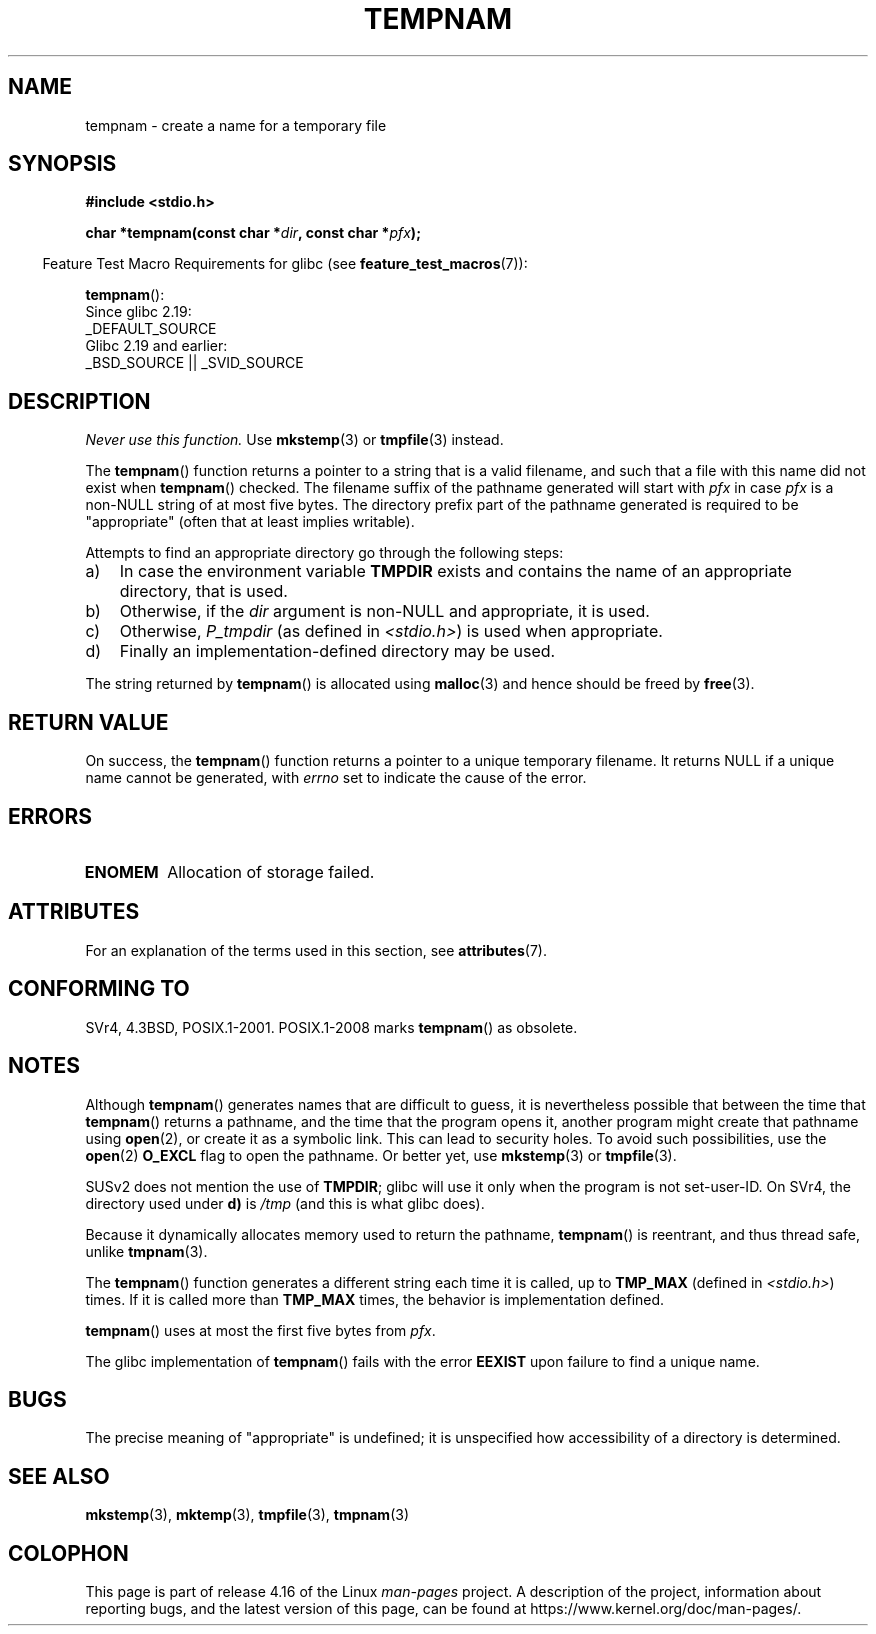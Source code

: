 .\" Copyright (c) 1999 Andries Brouwer (aeb@cwi.nl)
.\"
.\" %%%LICENSE_START(VERBATIM)
.\" Permission is granted to make and distribute verbatim copies of this
.\" manual provided the copyright notice and this permission notice are
.\" preserved on all copies.
.\"
.\" Permission is granted to copy and distribute modified versions of this
.\" manual under the conditions for verbatim copying, provided that the
.\" entire resulting derived work is distributed under the terms of a
.\" permission notice identical to this one.
.\"
.\" Since the Linux kernel and libraries are constantly changing, this
.\" manual page may be incorrect or out-of-date.  The author(s) assume no
.\" responsibility for errors or omissions, or for damages resulting from
.\" the use of the information contained herein.  The author(s) may not
.\" have taken the same level of care in the production of this manual,
.\" which is licensed free of charge, as they might when working
.\" professionally.
.\"
.\" Formatted or processed versions of this manual, if unaccompanied by
.\" the source, must acknowledge the copyright and authors of this work.
.\" %%%LICENSE_END
.\"
.TH TEMPNAM 3  2017-09-15 "" "Linux Programmer's Manual"
.SH NAME
tempnam \- create a name for a temporary file
.SH SYNOPSIS
.nf
.B #include <stdio.h>
.PP
.BI "char *tempnam(const char *" dir ", const char *" pfx );
.fi
.PP
.in -4n
Feature Test Macro Requirements for glibc (see
.BR feature_test_macros (7)):
.in
.PP
.BR tempnam ():
    Since glibc 2.19:
        _DEFAULT_SOURCE
    Glibc 2.19 and earlier:
        _BSD_SOURCE || _SVID_SOURCE
.SH DESCRIPTION
.I "Never use this function."
Use
.BR mkstemp (3)
or
.BR tmpfile (3)
instead.
.PP
The
.BR tempnam ()
function returns a pointer to a string that is a valid filename,
and such that a file with this name did not exist when
.BR tempnam ()
checked.
The filename suffix of the pathname generated will start with
.I pfx
in case
.I pfx
is a non-NULL string of at most five bytes.
The directory prefix part of the pathname generated is required to
be "appropriate" (often that at least implies writable).
.PP
Attempts to find an appropriate directory go through the following
steps:
.TP 3
a)
In case the environment variable
.B TMPDIR
exists and
contains the name of an appropriate directory, that is used.
.TP
b)
Otherwise, if the
.I dir
argument is non-NULL and appropriate, it is used.
.TP
c)
Otherwise,
.I P_tmpdir
(as defined in
.IR <stdio.h> )
is used when appropriate.
.TP
d)
Finally an implementation-defined directory may be used.
.PP
The string returned by
.BR tempnam ()
is allocated using
.BR malloc (3)
and hence should be freed by
.BR free (3).
.SH RETURN VALUE
On success, the
.BR tempnam ()
function returns a pointer to a unique temporary filename.
It returns NULL if a unique name cannot be generated, with
.I errno
set to indicate the cause of the error.
.SH ERRORS
.TP
.B ENOMEM
Allocation of storage failed.
.SH ATTRIBUTES
For an explanation of the terms used in this section, see
.BR attributes (7).
.TS
allbox;
lb lb lb
l l l.
Interface	Attribute	Value
T{
.BR tempnam ()
T}	Thread safety	MT-Safe env
.TE
.SH CONFORMING TO
SVr4, 4.3BSD, POSIX.1-2001.
POSIX.1-2008 marks
.BR tempnam ()
as obsolete.
.SH NOTES
Although
.BR tempnam ()
generates names that are difficult to guess,
it is nevertheless possible that between the time that
.BR tempnam ()
returns a pathname, and the time that the program opens it,
another program might create that pathname using
.BR open (2),
or create it as a symbolic link.
This can lead to security holes.
To avoid such possibilities, use the
.BR open (2)
.B O_EXCL
flag to open the pathname.
Or better yet, use
.BR mkstemp (3)
or
.BR tmpfile (3).
.PP
SUSv2 does not mention the use of
.BR TMPDIR ;
glibc will use it only
when the program is not set-user-ID.
On SVr4, the directory used under \fBd)\fP is
.I /tmp
(and this is what glibc does).
.PP
Because it dynamically allocates memory used to return the pathname,
.BR tempnam ()
is reentrant, and thus thread safe, unlike
.BR tmpnam (3).
.PP
The
.BR tempnam ()
function generates a different string each time it is called,
up to
.B TMP_MAX
(defined in
.IR <stdio.h> )
times.
If it is called more than
.B TMP_MAX
times,
the behavior is implementation defined.
.PP
.BR tempnam ()
uses at most the first five bytes from
.IR pfx .
.PP
The glibc implementation of
.BR tempnam ()
fails with the error
.B EEXIST
upon failure to find a unique name.
.SH BUGS
The precise meaning of "appropriate" is undefined;
it is unspecified how accessibility of a directory is determined.
.SH SEE ALSO
.BR mkstemp (3),
.BR mktemp (3),
.BR tmpfile (3),
.BR tmpnam (3)
.SH COLOPHON
This page is part of release 4.16 of the Linux
.I man-pages
project.
A description of the project,
information about reporting bugs,
and the latest version of this page,
can be found at
\%https://www.kernel.org/doc/man\-pages/.
